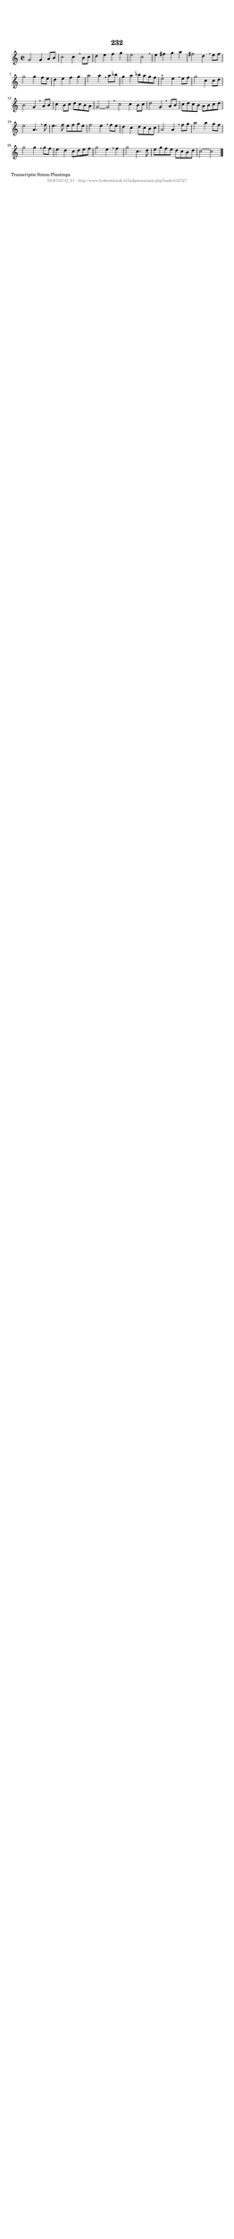 %
% produced by wce2krn 1.64 (7 June 2014)
%
\version"2.16"
#(append! paper-alist '(("long" . (cons (* 210 mm) (* 2000 mm)))))
#(set-default-paper-size "long")
sb = {\breathe}
mBreak = {\breathe }
bBreak = {\breathe }
x = {\once\override NoteHead #'style = #'cross }
gl=\glissando
itime={\override Staff.TimeSignature #'stencil = ##f }
ficta = {\once\set suggestAccidentals = ##t}
fine = {\once\override Score.RehearsalMark #'self-alignment-X = #1 \mark \markup {\italic{Fine}}}
dc = {\once\override Score.RehearsalMark #'self-alignment-X = #1 \mark \markup {\italic{D.C.}}}
dcf = {\once\override Score.RehearsalMark #'self-alignment-X = #1 \mark \markup {\italic{D.C. al Fine}}}
dcc = {\once\override Score.RehearsalMark #'self-alignment-X = #1 \mark \markup {\italic{D.C. al Coda}}}
ds = {\once\override Score.RehearsalMark #'self-alignment-X = #1 \mark \markup {\italic{D.S.}}}
dsf = {\once\override Score.RehearsalMark #'self-alignment-X = #1 \mark \markup {\italic{D.S. al Fine}}}
dsc = {\once\override Score.RehearsalMark #'self-alignment-X = #1 \mark \markup {\italic{D.S. al Coda}}}
pv = {\set Score.repeatCommands = #'((volta "1"))}
sv = {\set Score.repeatCommands = #'((volta "2"))}
tv = {\set Score.repeatCommands = #'((volta "3"))}
qv = {\set Score.repeatCommands = #'((volta "4"))}
xv = {\set Score.repeatCommands = #'((volta #f))}
\header{ tagline = ""
title = "232"
}
\score {{
\key c \major
\relative g'
{
\set melismaBusyProperties = #'()
\time 2/2
\tempo 4=120
\override Score.MetronomeMark #'transparent = ##t
\override Score.RehearsalMark #'break-visibility = #(vector #t #t #f)
g2 g4 a8 b8 | c2 c4 \sb b8 c8 | d4 e4 f4 g4 | e2 c2 \sb | e4 fis4 g4 a4 | fis2 d4 \mBreak
e8 fis8 | g2 g4 f8 e8 | d4 e4 f4 g4 | a2 a4 \sb a8 bes8 | g4 a4 bes8 a8 g8 f8 | e2^"+" e4 \mBreak
e8 f8 | g2 c,4 c8 d8 | b2 g4 \sb a8 b8 | c4 b8 c8 d8 c8 b8 a8 | g2~ g2 \bar ":|:" \bBreak
c2 c4 b8 c8 | d2 g,4 \sb a8 b8 | c8 d8 c8 b8 a8 b8 c8 d8 | e2 a,4. \sb f'8 | e4. f8 e8 f8 g8 e8 | f2 e4 \mBreak
f8 e8 | d4 c4 d8 c8 b8 c8 | a2 a4 \sb f'8 g8 | a2 a4 g8 f8 | g2 g4 \mBreak
g8 f8 | e4 d4 c8 d8 e8 f8 | g2 e4 \sb f4 | g2 c,4. d8 | e8 g8 f8 e8 d8 c8 b8 d8 | c2~ c2 \bar "|."
 }}
 \midi { }
 \layout {
            indent = 0.0\cm
}
}
\markup { \wordwrap-string #" 
Transcriptie Simon Plantinga
"}
\markup { \vspace #0 } \markup { \with-color #grey \fill-line { \center-column { \smaller "NLB135747_01 - http://www.liederenbank.nl/liedpresentatie.php?zoek=135747" } } }
